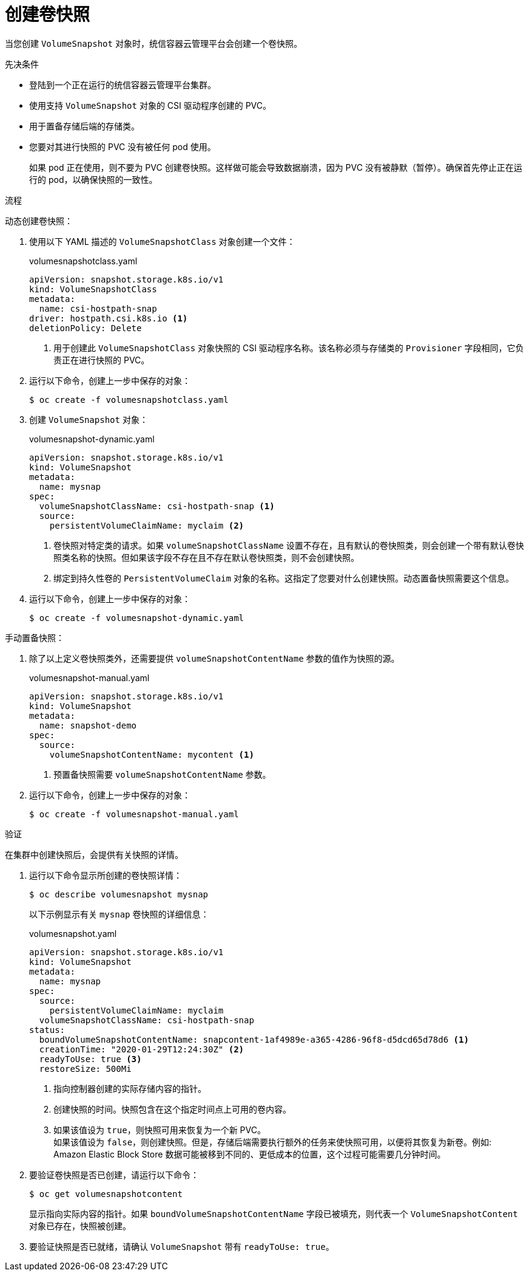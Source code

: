 // Module included in the following assemblies:
//
// * storage/container_storage_interface/persistent-storage-csi-snapshots.adoc

:_content-type: PROCEDURE
[id="persistent-storage-csi-snapshots-create_{context}"]
= 创建卷快照

当您创建 `VolumeSnapshot` 对象时，统信容器云管理平台会创建一个卷快照。


.先决条件
* 登陆到一个正在运行的统信容器云管理平台集群。
* 使用支持 `VolumeSnapshot` 对象的 CSI 驱动程序创建的 PVC。
* 用于置备存储后端的存储类。
* 您要对其进行快照的 PVC 没有被任何 pod 使用。
+
[注意]
====
如果 pod 正在使用，则不要为 PVC 创建卷快照。这样做可能会导致数据崩溃，因为 PVC 没有被静默（暂停）。确保首先停止正在运行的 pod，以确保快照的一致性。
====

.流程

动态创建卷快照：

. 使用以下 YAML 描述的 `VolumeSnapshotClass` 对象创建一个文件：

+
.volumesnapshotclass.yaml
[source,yaml]
----
apiVersion: snapshot.storage.k8s.io/v1
kind: VolumeSnapshotClass
metadata:
  name: csi-hostpath-snap
driver: hostpath.csi.k8s.io <1>
deletionPolicy: Delete
----
+
<1> 用于创建此 `VolumeSnapshotClass` 对象快照的 CSI 驱动程序名称。该名称必须与存储类的 `Provisioner` 字段相同，它负责正在进行快照的 PVC。

. 运行以下命令，创建上一步中保存的对象：
+
[source,terminal]
----
$ oc create -f volumesnapshotclass.yaml
----

. 创建 `VolumeSnapshot` 对象：

+
.volumesnapshot-dynamic.yaml
[source,yaml]
----
apiVersion: snapshot.storage.k8s.io/v1
kind: VolumeSnapshot
metadata:
  name: mysnap
spec:
  volumeSnapshotClassName: csi-hostpath-snap <1>
  source:
    persistentVolumeClaimName: myclaim <2>
----
+
<1> 卷快照对特定类的请求。如果 `volumeSnapshotClassName` 设置不存在，且有默认的卷快照类，则会创建一个带有默认卷快照类名称的快照。但如果该字段不存在且不存在默认卷快照类，则不会创建快照。
+
<2> 绑定到持久性卷的 `PersistentVolumeClaim` 对象的名称。这指定了您要对什么创建快照。动态置备快照需要这个信息。

. 运行以下命令，创建上一步中保存的对象：
+
[source,terminal]
----
$ oc create -f volumesnapshot-dynamic.yaml
----


手动置备快照：

. 除了以上定义卷快照类外，还需要提供 `volumeSnapshotContentName` 参数的值作为快照的源。
+
.volumesnapshot-manual.yaml
[source,yaml]
----
apiVersion: snapshot.storage.k8s.io/v1
kind: VolumeSnapshot
metadata:
  name: snapshot-demo
spec:
  source:
    volumeSnapshotContentName: mycontent <1>
----
<1> 预置备快照需要 `volumeSnapshotContentName` 参数。

. 运行以下命令，创建上一步中保存的对象：
+
[source,terminal]
----
$ oc create -f volumesnapshot-manual.yaml
----

.验证
在集群中创建快照后，会提供有关快照的详情。

. 运行以下命令显示所创建的卷快照详情：
+
[source,terminal]
----
$ oc describe volumesnapshot mysnap
----
+
以下示例显示有关 `mysnap` 卷快照的详细信息：
+
.volumesnapshot.yaml
[source,yaml]
----
apiVersion: snapshot.storage.k8s.io/v1
kind: VolumeSnapshot
metadata:
  name: mysnap
spec:
  source:
    persistentVolumeClaimName: myclaim
  volumeSnapshotClassName: csi-hostpath-snap
status:
  boundVolumeSnapshotContentName: snapcontent-1af4989e-a365-4286-96f8-d5dcd65d78d6 <1>
  creationTime: "2020-01-29T12:24:30Z" <2>
  readyToUse: true <3>
  restoreSize: 500Mi
----
<1> 指向控制器创建的实际存储内容的指针。
<2> 创建快照的时间。快照包含在这个指定时间点上可用的卷内容。
<3> 如果该值设为 `true`，则快照可用来恢复为一个新 PVC。
  +
如果该值设为 `false`，则创建快照。但是，存储后端需要执行额外的任务来使快照可用，以便将其恢复为新卷。例如: Amazon Elastic Block Store 数据可能被移到不同的、更低成本的位置，这个过程可能需要几分钟时间。

. 要验证卷快照是否已创建，请运行以下命令：
+
[source,terminal]
----
$ oc get volumesnapshotcontent
----
+
显示指向实际内容的指针。如果 `boundVolumeSnapshotContentName` 字段已被填充，则代表一个 `VolumeSnapshotContent` 对象已存在，快照被创建。

. 要验证快照是否已就绪，请确认 `VolumeSnapshot` 带有 `readyToUse: true`。
